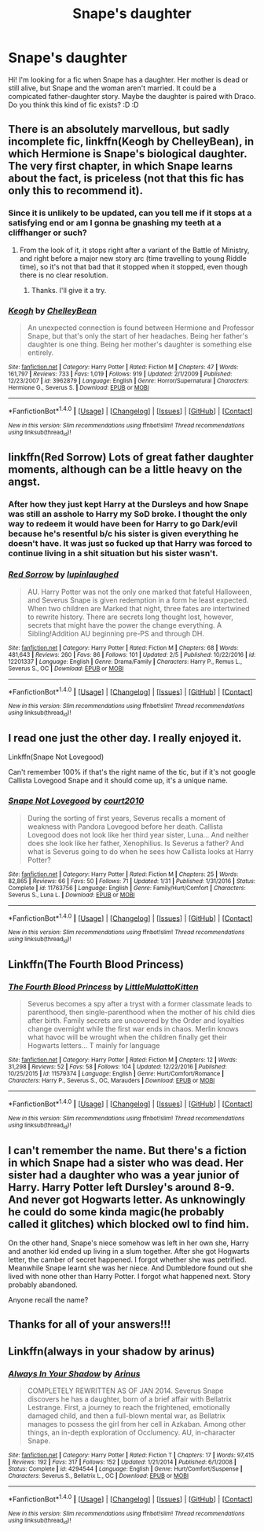 #+TITLE: Snape's daughter

* Snape's daughter
:PROPERTIES:
:Author: Dracofan93
:Score: 2
:DateUnix: 1486849737.0
:DateShort: 2017-Feb-12
:FlairText: Request
:END:
Hi! I'm looking for a fic when Snape has a daughter. Her mother is dead or still alive, but Snape and the woman aren't married. It could be a compicated father-daughter story. Maybe the daughter is paired with Draco. Do you think this kind of fic exists? :D :D


** There is an absolutely marvellous, but sadly incomplete fic, linkffn(Keogh by ChelleyBean), in which Hermione is Snape's biological daughter. The very first chapter, in which Snape learns about the fact, is priceless (not that this fic has only this to recommend it).
:PROPERTIES:
:Author: AhoraMuchachoLiberta
:Score: 4
:DateUnix: 1486850889.0
:DateShort: 2017-Feb-12
:END:

*** Since it is unlikely to be updated, can you tell me if it stops at a satisfying end or am I gonna be gnashing my teeth at a cliffhanger or such?
:PROPERTIES:
:Author: silentowl
:Score: 2
:DateUnix: 1486869100.0
:DateShort: 2017-Feb-12
:END:

**** From the look of it, it stops right after a variant of the Battle of Ministry, and right before a major new story arc (time travelling to young Riddle time), so it's not that bad that it stopped when it stopped, even though there is no clear resolution.
:PROPERTIES:
:Author: AhoraMuchachoLiberta
:Score: 1
:DateUnix: 1486896683.0
:DateShort: 2017-Feb-12
:END:

***** Thanks. I'll give it a try.
:PROPERTIES:
:Author: silentowl
:Score: 1
:DateUnix: 1486929492.0
:DateShort: 2017-Feb-12
:END:


*** [[http://www.fanfiction.net/s/3962879/1/][*/Keogh/*]] by [[https://www.fanfiction.net/u/223901/ChelleyBean][/ChelleyBean/]]

#+begin_quote
  An unexpected connection is found between Hermione and Professor Snape, but that's only the start of her headaches. Being her father's daughter is one thing. Being her mother's daughter is something else entirely.
#+end_quote

^{/Site/: [[http://www.fanfiction.net/][fanfiction.net]] *|* /Category/: Harry Potter *|* /Rated/: Fiction M *|* /Chapters/: 47 *|* /Words/: 161,797 *|* /Reviews/: 733 *|* /Favs/: 1,019 *|* /Follows/: 919 *|* /Updated/: 2/1/2009 *|* /Published/: 12/23/2007 *|* /id/: 3962879 *|* /Language/: English *|* /Genre/: Horror/Supernatural *|* /Characters/: Hermione G., Severus S. *|* /Download/: [[http://www.ff2ebook.com/old/ffn-bot/index.php?id=3962879&source=ff&filetype=epub][EPUB]] or [[http://www.ff2ebook.com/old/ffn-bot/index.php?id=3962879&source=ff&filetype=mobi][MOBI]]}

--------------

*FanfictionBot*^{1.4.0} *|* [[[https://github.com/tusing/reddit-ffn-bot/wiki/Usage][Usage]]] | [[[https://github.com/tusing/reddit-ffn-bot/wiki/Changelog][Changelog]]] | [[[https://github.com/tusing/reddit-ffn-bot/issues/][Issues]]] | [[[https://github.com/tusing/reddit-ffn-bot/][GitHub]]] | [[[https://www.reddit.com/message/compose?to=tusing][Contact]]]

^{/New in this version: Slim recommendations using/ ffnbot!slim! /Thread recommendations using/ linksub(thread_id)!}
:PROPERTIES:
:Author: FanfictionBot
:Score: 1
:DateUnix: 1486850913.0
:DateShort: 2017-Feb-12
:END:


** linkffn(Red Sorrow) Lots of great father daughter moments, although can be a little heavy on the angst.
:PROPERTIES:
:Author: dehue
:Score: 1
:DateUnix: 1486862184.0
:DateShort: 2017-Feb-12
:END:

*** After how they just kept Harry at the Dursleys and how Snape was still an asshole to Harry my SoD broke. I thought the only way to redeem it would have been for Harry to go Dark/evil because he's resentful b/c his sister is given everything he doesn't have. It was just so fucked up that Harry was forced to continue living in a shit situation but his sister wasn't.
:PROPERTIES:
:Author: Burning_M
:Score: 2
:DateUnix: 1486917623.0
:DateShort: 2017-Feb-12
:END:


*** [[http://www.fanfiction.net/s/12201337/1/][*/Red Sorrow/*]] by [[https://www.fanfiction.net/u/8387587/lupinlaughed][/lupinlaughed/]]

#+begin_quote
  AU. Harry Potter was not the only one marked that fateful Halloween, and Severus Snape is given redemption in a form he least expected. When two children are Marked that night, three fates are intertwined to rewrite history. There are secrets long thought lost, however, secrets that might have the power the change everything. A Sibling!Addition AU beginning pre-PS and through DH.
#+end_quote

^{/Site/: [[http://www.fanfiction.net/][fanfiction.net]] *|* /Category/: Harry Potter *|* /Rated/: Fiction M *|* /Chapters/: 68 *|* /Words/: 481,643 *|* /Reviews/: 260 *|* /Favs/: 86 *|* /Follows/: 101 *|* /Updated/: 2/5 *|* /Published/: 10/22/2016 *|* /id/: 12201337 *|* /Language/: English *|* /Genre/: Drama/Family *|* /Characters/: Harry P., Remus L., Severus S., OC *|* /Download/: [[http://www.ff2ebook.com/old/ffn-bot/index.php?id=12201337&source=ff&filetype=epub][EPUB]] or [[http://www.ff2ebook.com/old/ffn-bot/index.php?id=12201337&source=ff&filetype=mobi][MOBI]]}

--------------

*FanfictionBot*^{1.4.0} *|* [[[https://github.com/tusing/reddit-ffn-bot/wiki/Usage][Usage]]] | [[[https://github.com/tusing/reddit-ffn-bot/wiki/Changelog][Changelog]]] | [[[https://github.com/tusing/reddit-ffn-bot/issues/][Issues]]] | [[[https://github.com/tusing/reddit-ffn-bot/][GitHub]]] | [[[https://www.reddit.com/message/compose?to=tusing][Contact]]]

^{/New in this version: Slim recommendations using/ ffnbot!slim! /Thread recommendations using/ linksub(thread_id)!}
:PROPERTIES:
:Author: FanfictionBot
:Score: 1
:DateUnix: 1486862209.0
:DateShort: 2017-Feb-12
:END:


** I read one just the other day. I really enjoyed it.

Linkffn(Snape Not Lovegood)

Can't remember 100% if that's the right name of the tic, but if it's not google Callista Lovegood Snape and it should come up, it's a unique name.
:PROPERTIES:
:Author: hmeeshy
:Score: 1
:DateUnix: 1486868793.0
:DateShort: 2017-Feb-12
:END:

*** [[http://www.fanfiction.net/s/11763756/1/][*/Snape Not Lovegood/*]] by [[https://www.fanfiction.net/u/904130/court2010][/court2010/]]

#+begin_quote
  During the sorting of first years, Severus recalls a moment of weakness with Pandora Lovegood before her death. Callista Lovegood does not look like her third year sister, Luna... And neither does she look like her father, Xenophilius. Is Severus a father? And what is Severus going to do when he sees how Callista looks at Harry Potter?
#+end_quote

^{/Site/: [[http://www.fanfiction.net/][fanfiction.net]] *|* /Category/: Harry Potter *|* /Rated/: Fiction M *|* /Chapters/: 25 *|* /Words/: 82,865 *|* /Reviews/: 66 *|* /Favs/: 50 *|* /Follows/: 71 *|* /Updated/: 1/31 *|* /Published/: 1/31/2016 *|* /Status/: Complete *|* /id/: 11763756 *|* /Language/: English *|* /Genre/: Family/Hurt/Comfort *|* /Characters/: Severus S., Luna L. *|* /Download/: [[http://www.ff2ebook.com/old/ffn-bot/index.php?id=11763756&source=ff&filetype=epub][EPUB]] or [[http://www.ff2ebook.com/old/ffn-bot/index.php?id=11763756&source=ff&filetype=mobi][MOBI]]}

--------------

*FanfictionBot*^{1.4.0} *|* [[[https://github.com/tusing/reddit-ffn-bot/wiki/Usage][Usage]]] | [[[https://github.com/tusing/reddit-ffn-bot/wiki/Changelog][Changelog]]] | [[[https://github.com/tusing/reddit-ffn-bot/issues/][Issues]]] | [[[https://github.com/tusing/reddit-ffn-bot/][GitHub]]] | [[[https://www.reddit.com/message/compose?to=tusing][Contact]]]

^{/New in this version: Slim recommendations using/ ffnbot!slim! /Thread recommendations using/ linksub(thread_id)!}
:PROPERTIES:
:Author: FanfictionBot
:Score: 1
:DateUnix: 1486868843.0
:DateShort: 2017-Feb-12
:END:


** Linkffn(The Fourth Blood Princess)
:PROPERTIES:
:Author: raseyasriem
:Score: 1
:DateUnix: 1486869501.0
:DateShort: 2017-Feb-12
:END:

*** [[http://www.fanfiction.net/s/11579374/1/][*/The Fourth Blood Princess/*]] by [[https://www.fanfiction.net/u/1671727/LittleMulattoKitten][/LittleMulattoKitten/]]

#+begin_quote
  Severus becomes a spy after a tryst with a former classmate leads to parenthood, then single-parenthood when the mother of his child dies after birth. Family secrets are uncovered by the Order and loyalties change overnight while the first war ends in chaos. Merlin knows what havoc will be wrought when the children finally get their Hogwarts letters... T mainly for language
#+end_quote

^{/Site/: [[http://www.fanfiction.net/][fanfiction.net]] *|* /Category/: Harry Potter *|* /Rated/: Fiction M *|* /Chapters/: 12 *|* /Words/: 31,298 *|* /Reviews/: 52 *|* /Favs/: 58 *|* /Follows/: 104 *|* /Updated/: 12/22/2016 *|* /Published/: 10/25/2015 *|* /id/: 11579374 *|* /Language/: English *|* /Genre/: Hurt/Comfort/Romance *|* /Characters/: Harry P., Severus S., OC, Marauders *|* /Download/: [[http://www.ff2ebook.com/old/ffn-bot/index.php?id=11579374&source=ff&filetype=epub][EPUB]] or [[http://www.ff2ebook.com/old/ffn-bot/index.php?id=11579374&source=ff&filetype=mobi][MOBI]]}

--------------

*FanfictionBot*^{1.4.0} *|* [[[https://github.com/tusing/reddit-ffn-bot/wiki/Usage][Usage]]] | [[[https://github.com/tusing/reddit-ffn-bot/wiki/Changelog][Changelog]]] | [[[https://github.com/tusing/reddit-ffn-bot/issues/][Issues]]] | [[[https://github.com/tusing/reddit-ffn-bot/][GitHub]]] | [[[https://www.reddit.com/message/compose?to=tusing][Contact]]]

^{/New in this version: Slim recommendations using/ ffnbot!slim! /Thread recommendations using/ linksub(thread_id)!}
:PROPERTIES:
:Author: FanfictionBot
:Score: 1
:DateUnix: 1486869526.0
:DateShort: 2017-Feb-12
:END:


** I can't remember the name. But there's a fiction in which Snape had a sister who was dead. Her sister had a daughter who was a year junior of Harry. Harry Potter left Dursley's around 8-9. And never got Hogwarts letter. As unknowingly he could do some kinda magic(he probably called it glitches) which blocked owl to find him.

On the other hand, Snape's niece somehow was left in her own she, Harry and another kid ended up living in a slum together. After she got Hogwarts letter, the camber of secret happened. I forgot whether she was petrified. Meanwhile Snape learnt she was her niece. And Dumbledore found out she lived with none other than Harry Potter. I forgot what happened next. Story probably abandoned.

Anyone recall the name?
:PROPERTIES:
:Author: RandomNameTakenToo
:Score: 1
:DateUnix: 1486915564.0
:DateShort: 2017-Feb-12
:END:


** Thanks for all of your answers!!!
:PROPERTIES:
:Author: Dracofan93
:Score: 1
:DateUnix: 1486921399.0
:DateShort: 2017-Feb-12
:END:


** Linkffn(always in your shadow by arinus)
:PROPERTIES:
:Score: 1
:DateUnix: 1486935035.0
:DateShort: 2017-Feb-13
:END:

*** [[http://www.fanfiction.net/s/4294544/1/][*/Always In Your Shadow/*]] by [[https://www.fanfiction.net/u/221911/Arinus][/Arinus/]]

#+begin_quote
  COMPLETELY REWRITTEN AS OF JAN 2014. Severus Snape discovers he has a daughter, born of a brief affair with Bellatrix Lestrange. First, a journey to reach the frightened, emotionally damaged child, and then a full-blown mental war, as Bellatrix manages to possess the girl from her cell in Azkaban. Among other things, an in-depth exploration of Occlumency. AU, in-character Snape.
#+end_quote

^{/Site/: [[http://www.fanfiction.net/][fanfiction.net]] *|* /Category/: Harry Potter *|* /Rated/: Fiction T *|* /Chapters/: 17 *|* /Words/: 97,415 *|* /Reviews/: 192 *|* /Favs/: 317 *|* /Follows/: 152 *|* /Updated/: 1/21/2014 *|* /Published/: 6/1/2008 *|* /Status/: Complete *|* /id/: 4294544 *|* /Language/: English *|* /Genre/: Hurt/Comfort/Suspense *|* /Characters/: Severus S., Bellatrix L., OC *|* /Download/: [[http://www.ff2ebook.com/old/ffn-bot/index.php?id=4294544&source=ff&filetype=epub][EPUB]] or [[http://www.ff2ebook.com/old/ffn-bot/index.php?id=4294544&source=ff&filetype=mobi][MOBI]]}

--------------

*FanfictionBot*^{1.4.0} *|* [[[https://github.com/tusing/reddit-ffn-bot/wiki/Usage][Usage]]] | [[[https://github.com/tusing/reddit-ffn-bot/wiki/Changelog][Changelog]]] | [[[https://github.com/tusing/reddit-ffn-bot/issues/][Issues]]] | [[[https://github.com/tusing/reddit-ffn-bot/][GitHub]]] | [[[https://www.reddit.com/message/compose?to=tusing][Contact]]]

^{/New in this version: Slim recommendations using/ ffnbot!slim! /Thread recommendations using/ linksub(thread_id)!}
:PROPERTIES:
:Author: FanfictionBot
:Score: 1
:DateUnix: 1486935054.0
:DateShort: 2017-Feb-13
:END:
